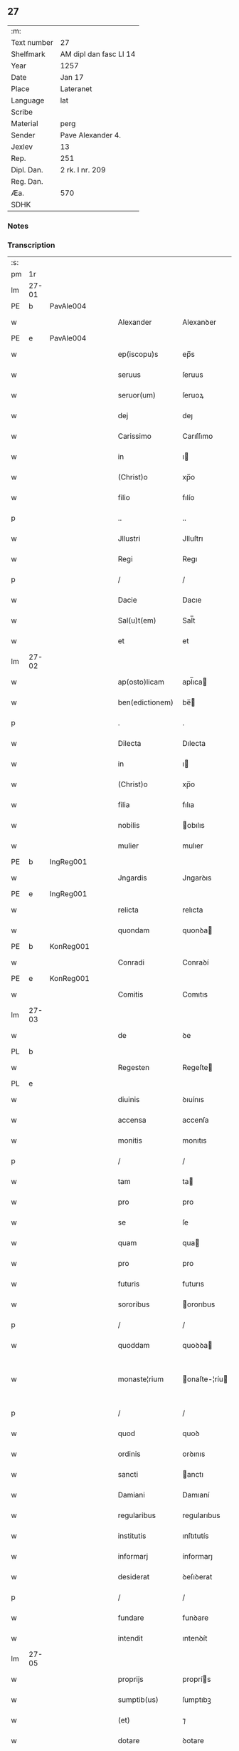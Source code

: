 ** 27
| :m:         |                        |
| Text number | 27                     |
| Shelfmark   | AM dipl dan fasc LI 14 |
| Year        | 1257                   |
| Date        | Jan 17                 |
| Place       | Lateranet              |
| Language    | lat                    |
| Scribe      |                        |
| Material    | perg                   |
| Sender      | Pave Alexander 4.      |
| Jexlev      | 13                     |
| Rep.        | 251                    |
| Dipl. Dan.  | 2 rk. I nr. 209        |
| Reg. Dan.   |                        |
| Æa.         | 570                    |
| SDHK        |                        |

*** Notes


*** Transcription
| :s: |       |   |   |   |   |                 |               |   |   |   |   |     |   |   |   |             |
| pm  | 1r    |   |   |   |   |                 |               |   |   |   |   |     |   |   |   |             |
| lm  | 27-01 |   |   |   |   |                 |               |   |   |   |   |     |   |   |   |             |
| PE  | b     | PavAle004  |   |   |   |                 |               |   |   |   |   |     |   |   |   |             |
| w   |       |   |   |   |   | Alexander       | Alexanꝺer     |   |   |   |   | lat |   |   |   |       27-01 |
| PE  | e     | PavAle004  |   |   |   |                 |               |   |   |   |   |     |   |   |   |             |
| w   |       |   |   |   |   | ep(iscopu)s     | ep̅s           |   |   |   |   | lat |   |   |   |       27-01 |
| w   |       |   |   |   |   | seruus          | ſeruus        |   |   |   |   | lat |   |   |   |       27-01 |
| w   |       |   |   |   |   | seruor(um)      | ſeruoꝝ        |   |   |   |   | lat |   |   |   |       27-01 |
| w   |       |   |   |   |   | dej             | deȷ           |   |   |   |   | lat |   |   |   |       27-01 |
| w   |       |   |   |   |   | Carissimo       | Carıſſımo     |   |   |   |   | lat |   |   |   |       27-01 |
| w   |       |   |   |   |   | in              | ı            |   |   |   |   | lat |   |   |   |       27-01 |
| w   |       |   |   |   |   | (Christ)o       | xp̅o           |   |   |   |   | lat |   |   |   |       27-01 |
| w   |       |   |   |   |   | filio           | fılío         |   |   |   |   | lat |   |   |   |       27-01 |
| p   |       |   |   |   |   | ..              | ..            |   |   |   |   | lat |   |   |   |       27-01 |
| w   |       |   |   |   |   | Jllustri        | Jlluſtrı      |   |   |   |   | lat |   |   |   |       27-01 |
| w   |       |   |   |   |   | Regi            | Regı          |   |   |   |   | lat |   |   |   |       27-01 |
| p   |       |   |   |   |   | /               | /             |   |   |   |   | lat |   |   |   |       27-01 |
| w   |       |   |   |   |   | Dacie           | Dacıe         |   |   |   |   | lat |   |   |   |       27-01 |
| w   |       |   |   |   |   | Sal(u)t(em)     | Sal̅t          |   |   |   |   | lat |   |   |   |       27-01 |
| w   |       |   |   |   |   | et              | et            |   |   |   |   | lat |   |   |   |       27-01 |
| lm  | 27-02 |   |   |   |   |                 |               |   |   |   |   |     |   |   |   |             |
| w   |       |   |   |   |   | ap(osto)licam   | apl̅ıca       |   |   |   |   | lat |   |   |   |       27-02 |
| w   |       |   |   |   |   | ben(edictionem) | be̅           |   |   |   |   | lat |   |   |   |       27-02 |
| p   |       |   |   |   |   | .               | .             |   |   |   |   | lat |   |   |   |       27-02 |
| w   |       |   |   |   |   | Dilecta         | Dılecta       |   |   |   |   | lat |   |   |   |       27-02 |
| w   |       |   |   |   |   | in              | ı            |   |   |   |   | lat |   |   |   |       27-02 |
| w   |       |   |   |   |   | (Christ)o       | xp̅o           |   |   |   |   | lat |   |   |   |       27-02 |
| w   |       |   |   |   |   | filia           | fılıa         |   |   |   |   | lat |   |   |   |       27-02 |
| w   |       |   |   |   |   | nobilis         | obılıs       |   |   |   |   | lat |   |   |   |       27-02 |
| w   |       |   |   |   |   | mulier          | mulıer        |   |   |   |   | lat |   |   |   |       27-02 |
| PE  | b     | IngReg001  |   |   |   |                 |               |   |   |   |   |     |   |   |   |             |
| w   |       |   |   |   |   | Jngardis        | Jngarꝺıs      |   |   |   |   | lat |   |   |   |       27-02 |
| PE  | e     | IngReg001  |   |   |   |                 |               |   |   |   |   |     |   |   |   |             |
| w   |       |   |   |   |   | relicta         | relıcta       |   |   |   |   | lat |   |   |   |       27-02 |
| w   |       |   |   |   |   | quondam         | quonꝺa       |   |   |   |   | lat |   |   |   |       27-02 |
| PE  | b     | KonReg001  |   |   |   |                 |               |   |   |   |   |     |   |   |   |             |
| w   |       |   |   |   |   | Conradi         | Conraꝺí       |   |   |   |   | lat |   |   |   |       27-02 |
| PE  | e     | KonReg001  |   |   |   |                 |               |   |   |   |   |     |   |   |   |             |
| w   |       |   |   |   |   | Comitis         | Comıtıs       |   |   |   |   | lat |   |   |   |       27-02 |
| lm  | 27-03 |   |   |   |   |                 |               |   |   |   |   |     |   |   |   |             |
| w   |       |   |   |   |   | de              | ꝺe            |   |   |   |   | lat |   |   |   |       27-03 |
| PL  | b     |   |   |   |   |                 |               |   |   |   |   |     |   |   |   |             |
| w   |       |   |   |   |   | Regesten        | Regeſte      |   |   |   |   | lat |   |   |   |       27-03 |
| PL  | e     |   |   |   |   |                 |               |   |   |   |   |     |   |   |   |             |
| w   |       |   |   |   |   | diuinis         | ꝺıuínıs       |   |   |   |   | lat |   |   |   |       27-03 |
| w   |       |   |   |   |   | accensa         | accenſa       |   |   |   |   | lat |   |   |   |       27-03 |
| w   |       |   |   |   |   | monitis         | monıtıs       |   |   |   |   | lat |   |   |   |       27-03 |
| p   |       |   |   |   |   | /               | /             |   |   |   |   | lat |   |   |   |       27-03 |
| w   |       |   |   |   |   | tam             | ta           |   |   |   |   | lat |   |   |   |       27-03 |
| w   |       |   |   |   |   | pro             | pro           |   |   |   |   | lat |   |   |   |       27-03 |
| w   |       |   |   |   |   | se              | ſe            |   |   |   |   | lat |   |   |   |       27-03 |
| w   |       |   |   |   |   | quam            | qua          |   |   |   |   | lat |   |   |   |       27-03 |
| w   |       |   |   |   |   | pro             | pro           |   |   |   |   | lat |   |   |   |       27-03 |
| w   |       |   |   |   |   | futuris         | futurıs       |   |   |   |   | lat |   |   |   |       27-03 |
| w   |       |   |   |   |   | sororibus       | ororıbus     |   |   |   |   | lat |   |   |   |       27-03 |
| p   |       |   |   |   |   | /               | /             |   |   |   |   | lat |   |   |   |       27-03 |
| w   |       |   |   |   |   | quoddam         | quoꝺꝺa       |   |   |   |   | lat |   |   |   |       27-03 |
| w   |       |   |   |   |   | monaste¦rium    | onaſte-¦ríu |   |   |   |   | lat |   |   |   | 27-03—27-04 |
| p   |       |   |   |   |   | /               | /             |   |   |   |   | lat |   |   |   |       27-04 |
| w   |       |   |   |   |   | quod            | quoꝺ          |   |   |   |   | lat |   |   |   |       27-04 |
| w   |       |   |   |   |   | ordinis         | orꝺınıs       |   |   |   |   | lat |   |   |   |       27-04 |
| w   |       |   |   |   |   | sancti          | anctı        |   |   |   |   | lat |   |   |   |       27-04 |
| w   |       |   |   |   |   | Damiani         | Damıaní       |   |   |   |   | lat |   |   |   |       27-04 |
| w   |       |   |   |   |   | regularibus     | regularıbus   |   |   |   |   | lat |   |   |   |       27-04 |
| w   |       |   |   |   |   | institutis      | ınſtıtutís    |   |   |   |   | lat |   |   |   |       27-04 |
| w   |       |   |   |   |   | informarj       | ínformarȷ     |   |   |   |   | lat |   |   |   |       27-04 |
| w   |       |   |   |   |   | desiderat       | ꝺeſıꝺerat     |   |   |   |   | lat |   |   |   |       27-04 |
| p   |       |   |   |   |   | /               | /             |   |   |   |   | lat |   |   |   |       27-04 |
| w   |       |   |   |   |   | fundare         | funꝺare       |   |   |   |   | lat |   |   |   |       27-04 |
| w   |       |   |   |   |   | intendit        | ıntenꝺít      |   |   |   |   | lat |   |   |   |       27-04 |
| lm  | 27-05 |   |   |   |   |                 |               |   |   |   |   |     |   |   |   |             |
| w   |       |   |   |   |   | proprijs        | proprís      |   |   |   |   | lat |   |   |   |       27-05 |
| w   |       |   |   |   |   | sumptib(us)     | ſumptıbꝫ      |   |   |   |   | lat |   |   |   |       27-05 |
| w   |       |   |   |   |   | (et)            | ⁊             |   |   |   |   | lat |   |   |   |       27-05 |
| w   |       |   |   |   |   | dotare          | ꝺotare        |   |   |   |   | lat |   |   |   |       27-05 |
| p   |       |   |   |   |   | .               | .             |   |   |   |   | lat |   |   |   |       27-05 |
| w   |       |   |   |   |   | Cum             | Cu           |   |   |   |   | lat |   |   |   |       27-05 |
| w   |       |   |   |   |   | igitur          | ıgıtur        |   |   |   |   | lat |   |   |   |       27-05 |
| w   |       |   |   |   |   | dicta           | ꝺıcta         |   |   |   |   | lat |   |   |   |       27-05 |
| w   |       |   |   |   |   | nobilis         | obılís       |   |   |   |   | lat |   |   |   |       27-05 |
| w   |       |   |   |   |   | sit             | ſıt           |   |   |   |   | lat |   |   |   |       27-05 |
| w   |       |   |   |   |   | propter         | propter       |   |   |   |   | lat |   |   |   |       27-05 |
| w   |       |   |   |   |   | hoc             | hoc           |   |   |   |   | lat |   |   |   |       27-05 |
| w   |       |   |   |   |   | dignis          | ꝺıgnıs        |   |   |   |   | lat |   |   |   |       27-05 |
| w   |       |   |   |   |   | fauoribus       | fauorıbus     |   |   |   |   | lat |   |   |   |       27-05 |
| w   |       |   |   |   |   | at¦tollenda     | at-¦tollenꝺa  |   |   |   |   | lat |   |   |   | 27-05—27-06 |
| p   |       |   |   |   |   | /               | /             |   |   |   |   | lat |   |   |   |       27-06 |
| w   |       |   |   |   |   | serenitatem     | erenıtate   |   |   |   |   | lat |   |   |   |       27-06 |
| w   |       |   |   |   |   | regiam          | regıa        |   |   |   |   | lat |   |   |   |       27-06 |
| w   |       |   |   |   |   | rogamus         | rogamus       |   |   |   |   | lat |   |   |   |       27-06 |
| w   |       |   |   |   |   | (et)            | ⁊             |   |   |   |   | lat |   |   |   |       27-06 |
| w   |       |   |   |   |   | hortamur        | hortamur      |   |   |   |   | lat |   |   |   |       27-06 |
| w   |       |   |   |   |   | attente         | attente       |   |   |   |   | lat |   |   |   |       27-06 |
| p   |       |   |   |   |   | .               | .             |   |   |   |   | lat |   |   |   |       27-06 |
| w   |       |   |   |   |   | quatin(us)      | quatıꝰ       |   |   |   |   | lat |   |   |   |       27-06 |
| w   |       |   |   |   |   | dictum          | ꝺıctu        |   |   |   |   | lat |   |   |   |       27-06 |
| w   |       |   |   |   |   | monasterium     | onaſteríu   |   |   |   |   | lat |   |   |   |       27-06 |
| lm  | 27-07 |   |   |   |   |                 |               |   |   |   |   |     |   |   |   |             |
| w   |       |   |   |   |   | quod            | quoꝺ          |   |   |   |   | lat |   |   |   |       27-07 |
| w   |       |   |   |   |   | est             | eſt           |   |   |   |   | lat |   |   |   |       27-07 |
| w   |       |   |   |   |   | nouella         | nouella       |   |   |   |   | lat |   |   |   |       27-07 |
| w   |       |   |   |   |   | plantatio       | plantatío     |   |   |   |   | lat |   |   |   |       27-07 |
| p   |       |   |   |   |   | /               | /             |   |   |   |   | lat |   |   |   |       27-07 |
| w   |       |   |   |   |   | habens          | habens        |   |   |   |   | lat |   |   |   |       27-07 |
| w   |       |   |   |   |   | pro             | pro           |   |   |   |   | lat |   |   |   |       27-07 |
| w   |       |   |   |   |   | n(ost)ra        | nr̅a           |   |   |   |   | lat |   |   |   |       27-07 |
| w   |       |   |   |   |   | (et)            | ⁊             |   |   |   |   | lat |   |   |   |       27-07 |
| w   |       |   |   |   |   | ap(osto)lice    | apl̅ıce        |   |   |   |   | lat |   |   |   |       27-07 |
| w   |       |   |   |   |   | sedis           | ſeꝺıs         |   |   |   |   | lat |   |   |   |       27-07 |
| w   |       |   |   |   |   | reuerentia      | reuerentía    |   |   |   |   | lat |   |   |   |       27-07 |
| w   |       |   |   |   |   | co(m)mendatum   | co̅menꝺatu    |   |   |   |   | lat |   |   |   |       27-07 |
| p   |       |   |   |   |   | /               | /             |   |   |   |   | lat |   |   |   |       27-07 |
| w   |       |   |   |   |   | illud           | ılluꝺ         |   |   |   |   | lat |   |   |   |       27-07 |
| w   |       |   |   |   |   | in              | í            |   |   |   |   | lat |   |   |   |       27-07 |
| lm  | 27-08 |   |   |   |   |                 |               |   |   |   |   |     |   |   |   |             |
| w   |       |   |   |   |   | personis        | perſonıs      |   |   |   |   | lat |   |   |   |       27-08 |
| w   |       |   |   |   |   | (et)            | ⁊             |   |   |   |   | lat |   |   |   |       27-08 |
| w   |       |   |   |   |   | rebus           | rebus         |   |   |   |   | lat |   |   |   |       27-08 |
| p   |       |   |   |   |   | /               | /             |   |   |   |   | lat |   |   |   |       27-08 |
| w   |       |   |   |   |   | a               | a             |   |   |   |   | lat |   |   |   |       27-08 |
| w   |       |   |   |   |   | quoquam         | quoqua       |   |   |   |   | lat |   |   |   |       27-08 |
| w   |       |   |   |   |   | quantum         | quantu       |   |   |   |   | lat |   |   |   |       27-08 |
| w   |       |   |   |   |   | in              | ı            |   |   |   |   | lat |   |   |   |       27-08 |
| w   |       |   |   |   |   | te              | te            |   |   |   |   | lat |   |   |   |       27-08 |
| w   |       |   |   |   |   | fuerit          | fuerít        |   |   |   |   | lat |   |   |   |       27-08 |
| p   |       |   |   |   |   | /               | /             |   |   |   |   | lat |   |   |   |       27-08 |
| w   |       |   |   |   |   | non             | no           |   |   |   |   | lat |   |   |   |       27-08 |
| w   |       |   |   |   |   | permittas       | permíttas     |   |   |   |   | lat |   |   |   |       27-08 |
| w   |       |   |   |   |   | indebite        | ınꝺebıte      |   |   |   |   | lat |   |   |   |       27-08 |
| w   |       |   |   |   |   | molestarj       | moleſtarȷ     |   |   |   |   | lat |   |   |   |       27-08 |
| p   |       |   |   |   |   | /               | /             |   |   |   |   | lat |   |   |   |       27-08 |
| lm  | 27-09 |   |   |   |   |                 |               |   |   |   |   |     |   |   |   |             |
| w   |       |   |   |   |   | Jta             | Jta           |   |   |   |   | lat |   |   |   |       27-09 |
| w   |       |   |   |   |   | q(uo)d          | q            |   |   |   |   | lat |   |   |   |       27-09 |
| w   |       |   |   |   |   | !ee(n)dem¡      | !ee̿ꝺe¡       |   |   |   |   | lat |   |   |   |       27-09 |
| w   |       |   |   |   |   | preces          | preces        |   |   |   |   | lat |   |   |   |       27-09 |
| w   |       |   |   |   |   | n(ost)ras       | nr̅as          |   |   |   |   | lat |   |   |   |       27-09 |
| w   |       |   |   |   |   | in              | ı            |   |   |   |   | lat |   |   |   |       27-09 |
| w   |       |   |   |   |   | hac             | hac           |   |   |   |   | lat |   |   |   |       27-09 |
| w   |       |   |   |   |   | parte           | parte         |   |   |   |   | lat |   |   |   |       27-09 |
| w   |       |   |   |   |   | sibi            | ſıbı          |   |   |   |   | lat |   |   |   |       27-09 |
| w   |       |   |   |   |   | profuisse       | profuıſſe     |   |   |   |   | lat |   |   |   |       27-09 |
| w   |       |   |   |   |   | letetur         | letetur       |   |   |   |   | lat |   |   |   |       27-09 |
| p   |       |   |   |   |   | /               | /             |   |   |   |   | lat |   |   |   |       27-09 |
| w   |       |   |   |   |   | (et)            | ⁊             |   |   |   |   | lat |   |   |   |       27-09 |
| w   |       |   |   |   |   | nos             | nos           |   |   |   |   | lat |   |   |   |       27-09 |
| w   |       |   |   |   |   | celsitudinem    | celſıtuꝺıne  |   |   |   |   | lat |   |   |   |       27-09 |
| w   |       |   |   |   |   | tuam            | tua          |   |   |   |   | lat |   |   |   |       27-09 |
| lm  | 27-10 |   |   |   |   |                 |               |   |   |   |   |     |   |   |   |             |
| w   |       |   |   |   |   | dignis          | ꝺıgnıs        |   |   |   |   | lat |   |   |   |       27-10 |
| w   |       |   |   |   |   | in              | ı            |   |   |   |   | lat |   |   |   |       27-10 |
| w   |       |   |   |   |   | domino          | ꝺomíno        |   |   |   |   | lat |   |   |   |       27-10 |
| w   |       |   |   |   |   | laudibus        | lauꝺıbus      |   |   |   |   | lat |   |   |   |       27-10 |
| w   |       |   |   |   |   | co(m)mendemus   | co̅menꝺemus    |   |   |   |   | lat |   |   |   |       27-10 |
| p   |       |   |   |   |   | .               | .             |   |   |   |   | lat |   |   |   |       27-10 |
| w   |       |   |   |   |   | Dat(um)         | Dat̅           |   |   |   |   | lat |   |   |   |       27-10 |
| PL  | b     |   |   |   |   |                 |               |   |   |   |   |     |   |   |   |             |
| w   |       |   |   |   |   | Lateran(i)      | Latera̅       |   |   |   |   | lat |   |   |   |       27-10 |
| PL  | e     |   |   |   |   |                 |               |   |   |   |   |     |   |   |   |             |
| n   |       |   |   |   |   | xvj             | xỽȷ           |   |   |   |   | lat |   |   |   |       27-10 |
| w   |       |   |   |   |   | k(a)l(endas)    | kl           |   |   |   |   | lat |   |   |   |       27-10 |
| w   |       |   |   |   |   | Februa(rii)     | Februaꝶ       |   |   |   |   | lat |   |   |   |       27-10 |
| lm  | 27-11 |   |   |   |   |                 |               |   |   |   |   |     |   |   |   |             |
| w   |       |   |   |   |   | Pontificat(us)  | Pontıfıcatꝰ   |   |   |   |   | lat |   |   |   |       27-11 |
| w   |       |   |   |   |   | n(ost)ri        | nr̅ı           |   |   |   |   | lat |   |   |   |       27-11 |
| w   |       |   |   |   |   | Anno            | nno          |   |   |   |   | lat |   |   |   |       27-11 |
| w   |       |   |   |   |   | Tertio          | Tertıo        |   |   |   |   | lat |   |   |   |       27-11 |
| p   |       |   |   |   |   | .               |              |   |   |   |   | lat |   |   |   |       27-11 |
| :e: |       |   |   |   |   |                 |                |   |   |   |   |     |   |   |   |             |
